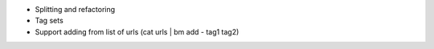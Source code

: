 - Splitting and refactoring
- Tag sets
- Support adding from list of urls (cat urls | bm add - tag1 tag2)
